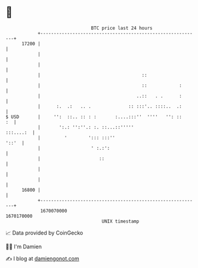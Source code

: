 * 👋

#+begin_example
                                   BTC price last 24 hours                    
               +------------------------------------------------------------+ 
         17200 |                                                            | 
               |                                                            | 
               |                                                            | 
               |                                      ::                    | 
               |                                      ::            :       | 
               |                                    ..::   . .      :       | 
               |      :.  .:   .. .              :: :::'.. ::::..  .:       | 
   $ USD       |     '':  ::.. :: : :       :....:::''  ''''   '': ::    :  | 
               |       ':.: '':''.: :. ::...::'''''               :::....:  | 
               |         '        '::: :::''                          '::'  | 
               |                   ' :.:':                                  | 
               |                      ::                                    | 
               |                                                            | 
               |                                                            | 
         16800 |                                                            | 
               +------------------------------------------------------------+ 
                1670070000                                        1670170000  
                                       UNIX timestamp                         
#+end_example
📈 Data provided by CoinGecko

🧑‍💻 I'm Damien

✍️ I blog at [[https://www.damiengonot.com][damiengonot.com]]
